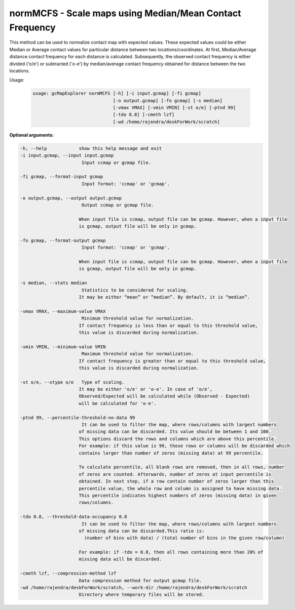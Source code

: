 normMCFS - Scale maps using Median/Mean Contact Frequency
---------------------------------------------------------

This method can be used to normalize contact map with expected values.
These expected values could be either Median or Average contact values
for particular distance between two locations/coordinates. At first,
Median/Average distance contact frequency for each distance is calculated.
Subsequently, the observed contact frequency is either divided ('o/e') or
subtracted ('o-e') by median/average contact frequency obtained for
distance between the two locations.

Usage:

  .. code-block:: bash

    usage: gcMapExplorer normMCFS [-h] [-i input.gcmap] [-fi gcmap]
                                  [-o output.gcmap] [-fo gcmap] [-s median]
                                  [-vmax VMAX] [-vmin VMIN] [-st o/e] [-ptnd 99]
                                  [-tdo 0.8] [-cmeth lzf]
                                  [-wd /home/rajendra/deskForWork/scratch]




**Optional arguments:**

.. code-block:: bash

  -h, --help            show this help message and exit
  -i input.gcmap, --input input.gcmap
                         Input ccmap or gcmap file.

  -fi gcmap, --format-input gcmap
                         Input format: 'ccmap' or 'gcmap'.

  -o output.gcmap, --output output.gcmap
                         Output ccmap or gcmap file.

                        When input file is ccmap, output file can be gcmap. However, when a input file
                        is gcmap, output file will be only in gcmap.

  -fo gcmap, --format-output gcmap
                         Input format: 'ccmap' or 'gcmap'.

                        When input file is ccmap, output file can be gcmap. However, when a input file
                        is gcmap, output file will be only in gcmap.

  -s median, --stats median
                         Statistics to be considered for scaling.
                        It may be either “mean” or “median”. By default, it is “median”.

  -vmax VMAX, --maximum-value VMAX
                         Minimum threshold value for normalization.
                        If contact frequency is less than or equal to this threshold value,
                        this value is discarded during normalization.

  -vmin VMIN, --minimum-value VMIN
                         Maximum threshold value for normalization.
                        If contact frequency is greater than or equal to this threshold value,
                        this value is discarded during normalization.

  -st o/e, --stype o/e   Type of scaling.
                        It may be either 'o/e' or 'o-e'. In case of 'o/e',
                        Observed/Expected will be calculated while (Observed - Expected)
                        will be calculated for 'o-e'.

  -ptnd 99, --percentile-threshold-no-data 99
                         It can be used to filter the map, where rows/columns with largest numbers
                        of missing data can be discarded. Its value should be between 1 and 100.
                        This options discard the rows and columns which are above this percentile.
                        For example: if this value is 99, those rows or columns will be discarded which
                        contains larger than number of zeros (missing data) at 99 percentile.

                        To calculate percentile, all blank rows are removed, then in all rows, number
                        of zeros are counted. Afterwards, number of zeros at input percentile is
                        obtained. In next step, if a row contain number of zeros larger than this
                        percentile value, the whole row and column is assigned to have missing data.
                        This percentile indicates highest numbers of zeros (missing data) in given
                        rows/columns.

  -tdo 0.8, --threshold-data-occupancy 0.8
                         It can be used to filter the map, where rows/columns with largest numbers
                        of missing data can be discarded.This ratio is:
                          (number of bins with data) / (total number of bins in the given row/column)

                        For example: if -tdo = 0.8, then all rows containing more than 20% of
                        missing data will be discarded.

  -cmeth lzf, --compression-method lzf
                        Data compression method for output gcmap file.
  -wd /home/rajendra/deskForWork/scratch, --work-dir /home/rajendra/deskForWork/scratch
                        Directory where temporary files will be stored.
